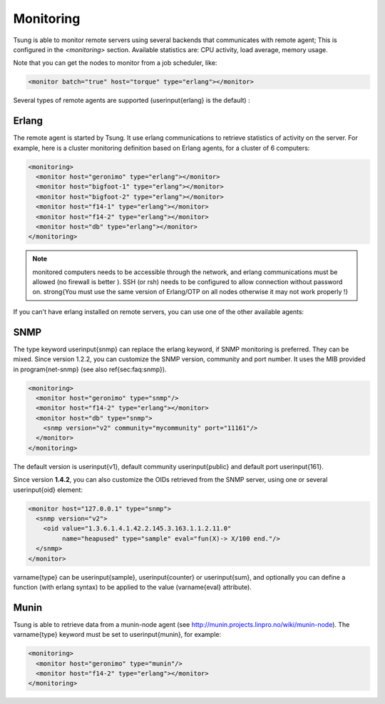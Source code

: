 Monitoring
==========

Tsung is able to monitor remote servers using several backends that
communicates with remote agent; This is configured in the *<monitoring>* section. Available
statistics are: CPU activity, load average, memory usage.

Note that you can get the nodes to monitor from a job scheduler, like:

.. code-block:: xml

  <monitor batch="true" host="torque" type="erlang"></monitor>



Several types of remote agents are supported (\userinput{erlang} is the default) :

Erlang
------

The remote agent is started by Tsung. It use erlang communications to
retrieve statistics of activity on the server. For example, here is a
cluster monitoring definition based on Erlang agents, for a cluster of
6 computers:

.. code-block:: xml

  <monitoring>
    <monitor host="geronimo" type="erlang"></monitor>
    <monitor host="bigfoot-1" type="erlang"></monitor>
    <monitor host="bigfoot-2" type="erlang"></monitor>
    <monitor host="f14-1" type="erlang"></monitor>
    <monitor host="f14-2" type="erlang"></monitor>
    <monitor host="db" type="erlang"></monitor>
  </monitoring>



.. note:: 

 monitored computers needs to be accessible through the network, and
 erlang communications must be allowed (no firewall is better ). SSH
 (or rsh) needs to be configured to allow connection without password
 on. \strong{You must use the same version of Erlang/OTP on all nodes
 otherwise it may not work properly !}

If you can't have erlang installed on remote servers, you can use one
of the other available agents:


.. index:: snmp

SNMP
----

The type keyword \userinput{snmp} can replace the erlang keyword, if SNMP monitoring
is preferred. They can be mixed. Since version 1.2.2, you can customize the SNMP version,
community and port number. It uses the MIB provided in
\program{net-snmp} (see also \ref{sec:faq:snmp}).

.. code-block:: xml

  <monitoring>
    <monitor host="geronimo" type="snmp"/>
    <monitor host="f14-2" type="erlang"></monitor>
    <monitor host="db" type="snmp">
      <snmp version="v2" community="mycommunity" port="11161"/>
    </monitor>
  </monitoring>


The default version is \userinput{v1}, default community
\userinput{public} and default port \userinput{161}.

Since version **1.4.2**, you can also customize the OIDs
retrieved from the SNMP server, using one or several \userinput{oid}
element:

.. code-block:: xml

 <monitor host="127.0.0.1" type="snmp">
   <snmp version="v2">
     <oid value="1.3.6.1.4.1.42.2.145.3.163.1.1.2.11.0"
          name="heapused" type="sample" eval="fun(X)-> X/100 end."/>
   </snmp>
 </monitor>


\varname{type} can be \userinput{sample}, \userinput{counter} or
\userinput{sum}, and optionally you can define a function (with erlang
syntax) to be applied to the value (\varname{eval} attribute).

.. index:: munin

Munin
-----

.. versionadded:: 1.3.1

Tsung is able to retrieve data from a munin-node agent
(see http://munin.projects.linpro.no/wiki/munin-node). The \varname{type}
keyword must be set to \userinput{munin}, for example:

.. code-block:: xml

  <monitoring>
    <monitor host="geronimo" type="munin"/>
    <monitor host="f14-2" type="erlang"></monitor>
  </monitoring>
